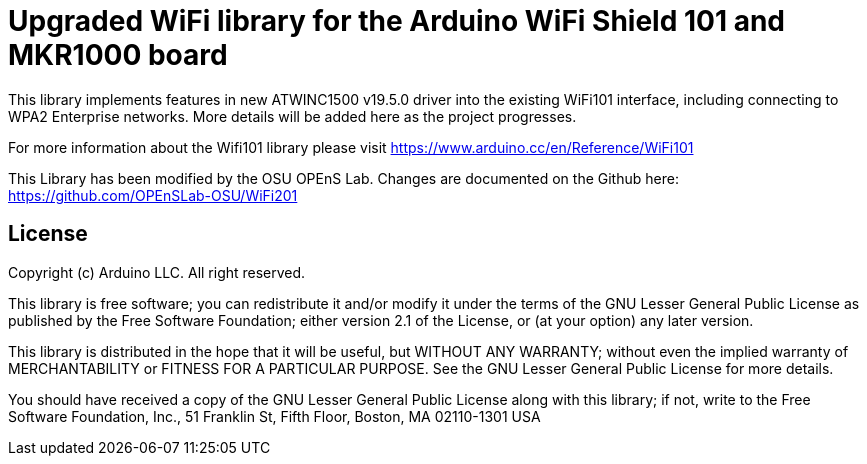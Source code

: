 = Upgraded WiFi library for the Arduino WiFi Shield 101 and MKR1000 board =

This library implements features in new ATWINC1500 v19.5.0 driver into the existing WiFi101 interface, 
including connecting to WPA2 Enterprise networks.  More details will be added here as the project progresses.

For more information about the Wifi101 library please visit
https://www.arduino.cc/en/Reference/WiFi101

This Library has been modified by the OSU OPEnS Lab. Changes
are documented on the Github here: https://github.com/OPEnSLab-OSU/WiFi201

== License ==

Copyright (c) Arduino LLC. All right reserved.

This library is free software; you can redistribute it and/or
modify it under the terms of the GNU Lesser General Public
License as published by the Free Software Foundation; either
version 2.1 of the License, or (at your option) any later version.

This library is distributed in the hope that it will be useful,
but WITHOUT ANY WARRANTY; without even the implied warranty of
MERCHANTABILITY or FITNESS FOR A PARTICULAR PURPOSE. See the GNU
Lesser General Public License for more details.

You should have received a copy of the GNU Lesser General Public
License along with this library; if not, write to the Free Software
Foundation, Inc., 51 Franklin St, Fifth Floor, Boston, MA 02110-1301 USA

